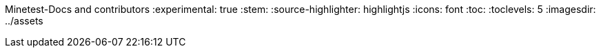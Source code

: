 Minetest-Docs and contributors
:experimental: true
:stem:
:source-highlighter: highlightjs
:icons: font
:toc:
:toclevels: 5
:imagesdir: ../assets

:url-docs-repo: https://github.com/minetest/minetest_docs
:url-lua-api: https://github.com/minetest/minetest/blob/master/doc/lua_api.txt
:url-reference-manual: https://www.lua.org/manual/5.1/manual.html
:url-engine-src: https://github.com/minetest/minetest/blob/master/src
:deprecated: The following call(s) are deprecated, please don't use them as they will be removed in a future version of the engine.
